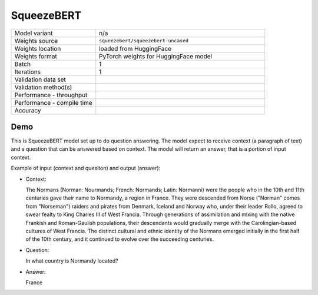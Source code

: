 .. _SqueezeBERT:

SqueezeBERT
===========

.. list-table::
   :widths: 25 50
   :header-rows: 0

   * - Model variant
     - n/a
   * - Weights source
     - ``squeezebert/squeezebert-uncased``
   * - Weights location
     - loaded from HuggingFace
   * - Weights format
     - PyTorch weights for HuggingFace model
   * - Batch
     - 1
   * - Iterations
     - 1
   * - Validation data set
     -
   * - Validation method(s)
     -
   * - Performance - throughput
     -
   * - Performance - compile time
     -
   * - Accuracy
     -

Demo
----
This is SqueezeBERT model set up to do question answering.
The model expect to receive context (a paragraph of text) and a question that can be answered based on context.
The model will return an answer, that is a portion of input context.


Example of input (context and quesiton) and output (answer):

* Context:

  The Normans (Norman: Nourmands; French: Normands; Latin: Normanni) were the people who in the 10th and 11th centuries gave their name to Normandy, a region in France. They were descended from Norse (\"Norman\" comes from \"Norseman\") raiders and pirates from Denmark, Iceland and Norway who, under their leader Rollo, agreed to swear fealty to King Charles III of West Francia. Through generations of assimilation and mixing with the native Frankish and Roman-Gaulish populations, their descendants would gradually merge with the Carolingian-based cultures of West Francia. The distinct cultural and ethnic identity of the Normans emerged initially in the first half of the 10th century, and it continued to evolve over the succeeding centuries.


* Question:

  In what country is Normandy located?

* Answer:

  France
